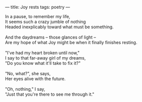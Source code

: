 :PROPERTIES:
:ID:       87E75FAF-9C07-41F2-B842-56157F64E909
:SLUG:     joy-rests
:END:
---
title: Joy rests
tags: poetry
---

#+BEGIN_VERSE
In a pause, to remember my life,
It seems such a crazy jumble of nothing
Headed inexplicably toward what must be something.

And the daydreams -- those glances of light --
Are my hope of what Joy might be when it finally finishes resting.

"I've had my heart broken until now,"
I say to that far-away girl of my dreams,
"Do you know what it'll take to fix it?"

"No, what?", she says,
Her eyes alive with the future.

"Oh, nothing," I say,
"Just that you're there to see me through it."
#+END_VERSE
